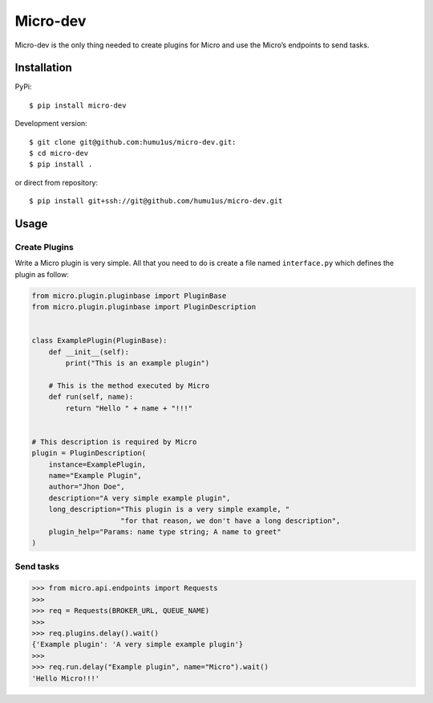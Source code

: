 Micro-dev
=========

Micro-dev is the only thing needed to create plugins for Micro and
use the Micro’s endpoints to send tasks.

Installation
------------

PyPi:

::

    $ pip install micro-dev

Development version:

::

    $ git clone git@github.com:humu1us/micro-dev.git:
    $ cd micro-dev
    $ pip install .

or direct from repository:

::

    $ pip install git+ssh://git@github.com/humu1us/micro-dev.git

Usage
-----

Create Plugins
~~~~~~~~~~~~~~

Write a Micro plugin is very simple. All that you need to do is create a
file named ``interface.py`` which defines the plugin as follow:

.. code:: python

    from micro.plugin.pluginbase import PluginBase
    from micro.plugin.pluginbase import PluginDescription


    class ExamplePlugin(PluginBase):
        def __init__(self):
            print("This is an example plugin")

        # This is the method executed by Micro
        def run(self, name):
            return "Hello " + name + "!!!"


    # This description is required by Micro
    plugin = PluginDescription(
        instance=ExamplePlugin,
        name="Example Plugin",
        author="Jhon Doe",
        description="A very simple example plugin",
        long_description="This plugin is a very simple example, "
                         "for that reason, we don't have a long description",
        plugin_help="Params: name type string; A name to greet"
    )

Send tasks
~~~~~~~~~~

.. code:: python

    >>> from micro.api.endpoints import Requests
    >>>
    >>> req = Requests(BROKER_URL, QUEUE_NAME)
    >>>
    >>> req.plugins.delay().wait()
    {'Example plugin': 'A very simple example plugin'}
    >>>
    >>> req.run.delay("Example plugin", name="Micro").wait()
    'Hello Micro!!!'
